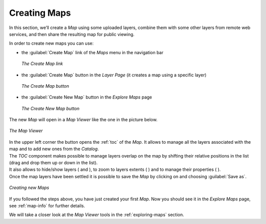 .. _creating-map:

Creating Maps
=============

In this section, we’ll create a *Map* using some uploaded layers, combine them with some other layers from remote web services, and then share the resulting map for public viewing.

In order to create new maps you can use:

* the :guilabel:`Create Map` link of the *Maps* menu in the navigation bar

  .. figure:: img/create_map_link.png
       :align: center

       *The Create Map link*

* the :guilabel:`Create Map` button in the *Layer Page* (it creates a map using a specific layer)

  .. figure:: img/create_map_button.png
       :align: center

       *The Create Map button*

* the :guilabel:`Create New Map` button in the *Explore Maps* page

  .. figure:: img/create_new_map_button.png
      :align: center

      *The Create New Map button*

The new *Map* will open in a *Map Viewer* like the one in the picture below.

.. figure:: img/map_viewer.png
     :align: center

     *The Map Viewer*

.. |toc_button| image:: img/toc_button.png
    :width: 30px
    :height: 30px
    :align: middle

.. |burger_menu_button| image:: img/burger_menu_button.png
    :width: 30px
    :height: 30px
    :align: middle

.. |show_button| image:: img/show_button.png
    :width: 30px
    :height: 30px
    :align: middle

.. |hide_button| image:: img/hide_button.png
    :width: 30px
    :height: 30px
    :align: middle

.. |zoom_to_layer_extent_button| image:: img/zoom_to_layer_extent_button.png
    :width: 30px
    :height: 30px
    :align: middle

.. |layer_settings_button| image:: img/layer_settings_button.png
    :width: 30px
    :height: 30px
    :align: middle

| In the upper left corner the |toc_button| button opens the :ref:`toc` of the *Map*. It allows to manage all the layers associated with the map and to add new ones from the *Catalog*.
| The *TOC* component makes possible to manage layers overlap on the map by shifting their relative positions in the list (drag and drop them up or down in the list).
| It also allows to hide/show layers ( |show_button| and |hide_button| ), to zoom to layers extents ( |zoom_to_layer_extent_button| ) and to manage their properties ( |layer_settings_button| ).
| Once the map layers have been settled it is possible to save the *Map* by clicking on |burger_menu_button| and choosing :guilabel:`Save as`.

.. figure:: img/new_map_creation.gif
     :align: center

     *Creating new Maps*

If you followed the steps above, you have just created your first *Map*.
Now you should see it in the *Explore Maps* page, see :ref:`map-info` for further details.

We will take a closer look at the *Map Viewer* tools in the :ref:`exploring-maps` section.
